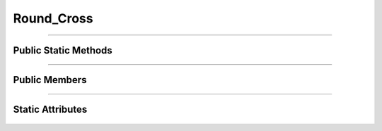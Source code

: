 Round_Cross
===========


.. js:autoclass:: Round_Cross

====================

Public Static Methods
---------------------
	.. js:autofunction:: Round_Cross.Create

====================

Public Members
--------------
	.. js:autofunction:: Round_Cross#connectedCallback
	.. js:autofunction:: Round_Cross#disconnectedCallback

====================

Static Attributes
-----------------
	.. js:autoattribute:: Round_Cross#template